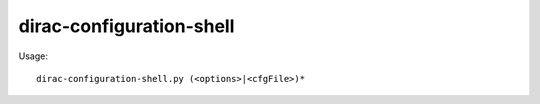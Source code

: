 ================================
dirac-configuration-shell
================================

Usage::

  dirac-configuration-shell.py (<options>|<cfgFile>)* 

